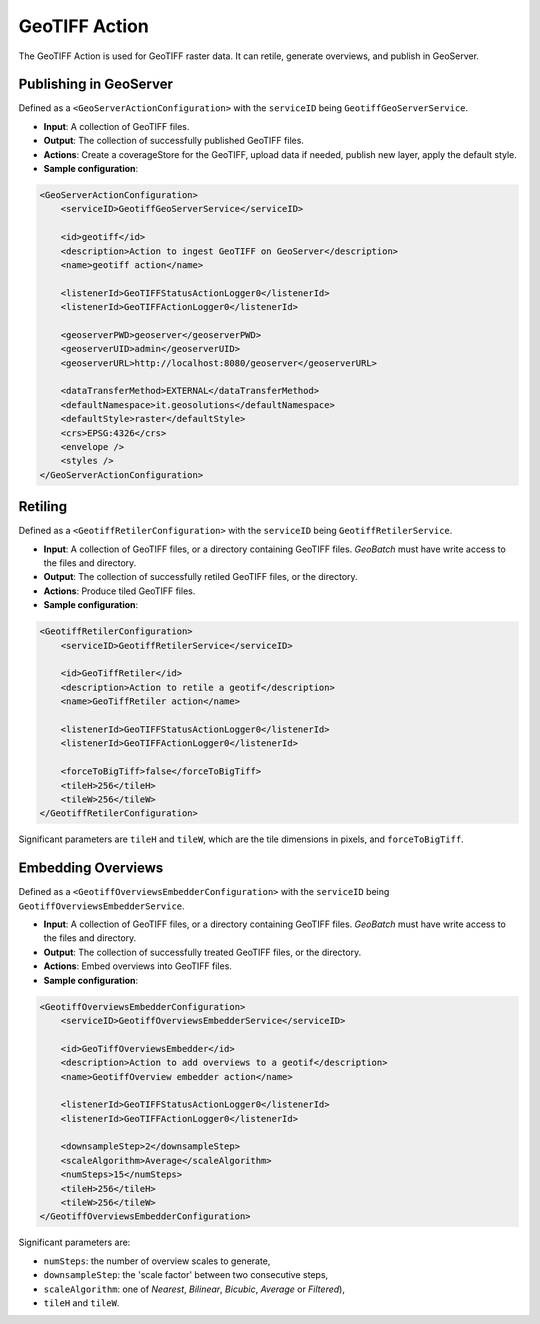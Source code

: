 GeoTIFF Action
==============

The GeoTIFF Action is used for GeoTIFF raster data. It can retile, generate overviews, and publish in GeoServer.

Publishing in GeoServer
-----------------------

Defined as a ``<GeoServerActionConfiguration>`` with the ``serviceID`` being ``GeotiffGeoServerService``.

* **Input**: A collection of GeoTIFF files.
* **Output**: The collection of successfully published GeoTIFF files.
* **Actions**: Create a coverageStore for the GeoTIFF, upload data if needed, publish new layer, apply the default style.
* **Sample configuration**:

.. sourcecode:: xml

    <GeoServerActionConfiguration>
        <serviceID>GeotiffGeoServerService</serviceID>
        
        <id>geotiff</id>
        <description>Action to ingest GeoTIFF on GeoServer</description>
        <name>geotiff action</name>

        <listenerId>GeoTIFFStatusActionLogger0</listenerId>
        <listenerId>GeoTIFFActionLogger0</listenerId>

        <geoserverPWD>geoserver</geoserverPWD>
        <geoserverUID>admin</geoserverUID>
        <geoserverURL>http://localhost:8080/geoserver</geoserverURL>
        
        <dataTransferMethod>EXTERNAL</dataTransferMethod>
        <defaultNamespace>it.geosolutions</defaultNamespace>
        <defaultStyle>raster</defaultStyle>
        <crs>EPSG:4326</crs>
        <envelope />
        <styles />
    </GeoServerActionConfiguration>

Retiling
--------

Defined as a ``<GeotiffRetilerConfiguration>`` with the ``serviceID`` being ``GeotiffRetilerService``.

* **Input**: A collection of GeoTIFF files, or a directory containing GeoTIFF files. *GeoBatch* must have write access to the files and directory.
* **Output**: The collection of successfully retiled GeoTIFF files, or the directory.
* **Actions**: Produce tiled GeoTIFF files.
* **Sample configuration**:

.. sourcecode:: xml

    <GeotiffRetilerConfiguration>
        <serviceID>GeotiffRetilerService</serviceID>
        
        <id>GeoTiffRetiler</id>
        <description>Action to retile a geotif</description>
        <name>GeoTiffRetiler action</name>

        <listenerId>GeoTIFFStatusActionLogger0</listenerId>
        <listenerId>GeoTIFFActionLogger0</listenerId>

        <forceToBigTiff>false</forceToBigTiff>
        <tileH>256</tileH>
        <tileW>256</tileW>
    </GeotiffRetilerConfiguration>
    
Significant parameters are ``tileH`` and ``tileW``, which are the tile dimensions in pixels, and ``forceToBigTiff``.


Embedding Overviews
-------------------

Defined as a ``<GeotiffOverviewsEmbedderConfiguration>`` with the ``serviceID`` being ``GeotiffOverviewsEmbedderService``.

* **Input**: A collection of GeoTIFF files, or a directory containing GeoTIFF files. *GeoBatch* must have write access to the files and directory.
* **Output**: The collection of successfully treated GeoTIFF files, or the directory.
* **Actions**: Embed overviews into GeoTIFF files.
* **Sample configuration**:

.. sourcecode:: xml

    <GeotiffOverviewsEmbedderConfiguration>
        <serviceID>GeotiffOverviewsEmbedderService</serviceID>
        
        <id>GeoTiffOverviewsEmbedder</id>
        <description>Action to add overviews to a geotif</description>
        <name>GeotiffOverview embedder action</name>

        <listenerId>GeoTIFFStatusActionLogger0</listenerId>
        <listenerId>GeoTIFFActionLogger0</listenerId>

        <downsampleStep>2</downsampleStep>
        <scaleAlgorithm>Average</scaleAlgorithm>
        <numSteps>15</numSteps>
        <tileH>256</tileH>
        <tileW>256</tileW>
    </GeotiffOverviewsEmbedderConfiguration>
    
Significant parameters are:

* ``numSteps``: the number of overview scales to generate,
* ``downsampleStep``: the 'scale factor' between two consecutive steps,
* ``scaleAlgorithm``: one of *Nearest*, *Bilinear*, *Bicubic*, *Average* or *Filtered*),
* ``tileH`` and ``tileW``.

